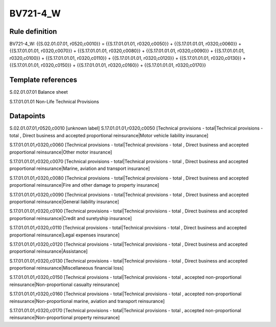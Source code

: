 =========
BV721-4_W
=========

Rule definition
---------------

BV721-4_W: {{S.02.01.07.01, r0520,c0010}} = {{S.17.01.01.01, r0320,c0050}} + {{S.17.01.01.01, r0320,c0060}} + {{S.17.01.01.01, r0320,c0070}} + {{S.17.01.01.01, r0320,c0080}} + {{S.17.01.01.01, r0320,c0090}} + {{S.17.01.01.01, r0320,c0100}} + {{S.17.01.01.01, r0320,c0110}} + {{S.17.01.01.01, r0320,c0120}} + {{S.17.01.01.01, r0320,c0130}} + {{S.17.01.01.01, r0320,c0150}} + {{S.17.01.01.01, r0320,c0160}} + {{S.17.01.01.01, r0320,c0170}}


Template references
-------------------

S.02.01.07.01 Balance sheet

S.17.01.01.01 Non-Life Technical Provisions


Datapoints
----------

S.02.01.07.01,r0520,c0010 [unknown label]
S.17.01.01.01,r0320,c0050 [Technical provisions - total|Technical provisions - total , Direct business and accepted proportional reinsurance|Motor vehicle liability insurance]

S.17.01.01.01,r0320,c0060 [Technical provisions - total|Technical provisions - total , Direct business and accepted proportional reinsurance|Other motor insurance]

S.17.01.01.01,r0320,c0070 [Technical provisions - total|Technical provisions - total , Direct business and accepted proportional reinsurance|Marine, aviation and transport insurance]

S.17.01.01.01,r0320,c0080 [Technical provisions - total|Technical provisions - total , Direct business and accepted proportional reinsurance|Fire and other damage to property insurance]

S.17.01.01.01,r0320,c0090 [Technical provisions - total|Technical provisions - total , Direct business and accepted proportional reinsurance|General liability insurance]

S.17.01.01.01,r0320,c0100 [Technical provisions - total|Technical provisions - total , Direct business and accepted proportional reinsurance|Credit and suretyship insurance]

S.17.01.01.01,r0320,c0110 [Technical provisions - total|Technical provisions - total , Direct business and accepted proportional reinsurance|Legal expenses insurance]

S.17.01.01.01,r0320,c0120 [Technical provisions - total|Technical provisions - total , Direct business and accepted proportional reinsurance|Assistance]

S.17.01.01.01,r0320,c0130 [Technical provisions - total|Technical provisions - total , Direct business and accepted proportional reinsurance|Miscellaneous financial loss]

S.17.01.01.01,r0320,c0150 [Technical provisions - total|Technical provisions - total , accepted non-proportional reinsurance|Non-proportional casualty reinsurance]

S.17.01.01.01,r0320,c0160 [Technical provisions - total|Technical provisions - total , accepted non-proportional reinsurance|Non-proportional marine, aviation and transport reinsurance]

S.17.01.01.01,r0320,c0170 [Technical provisions - total|Technical provisions - total , accepted non-proportional reinsurance|Non-proportional property reinsurance]



